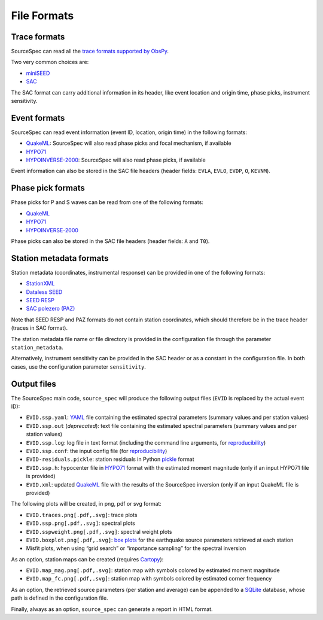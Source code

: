 .. _file_formats:

############
File Formats
############

Trace formats
~~~~~~~~~~~~~

SourceSpec can read all the `trace formats supported by
ObsPy <https://docs.obspy.org/packages/autogen/obspy.core.stream.read.html>`__.

Two very common choices are:

-  `miniSEED`_
-  `SAC`_

The SAC format can carry additional information in its header, like
event location and origin time, phase picks, instrument sensitivity.

Event formats
~~~~~~~~~~~~~

SourceSpec can read event information (event ID, location, origin time)
in the following formats:

-  `QuakeML`_: SourceSpec will also read phase picks and focal mechanism,
   if available
-  `HYPO71`_
-  `HYPOINVERSE-2000`_: SourceSpec will also read phase picks, if available

Event information can also be stored in the SAC file headers (header
fields: ``EVLA``, ``EVLO``, ``EVDP``, ``O``, ``KEVNM``).

Phase pick formats
~~~~~~~~~~~~~~~~~~

Phase picks for P and S waves can be read from one of the following
formats:

-  `QuakeML`_
-  `HYPO71`_
-  `HYPOINVERSE-2000`_

Phase picks can also be stored in the SAC file headers (header fields:
``A`` and ``T0``).

Station metadata formats
~~~~~~~~~~~~~~~~~~~~~~~~

Station metadata (coordinates, instrumental response) can be provided in
one of the following formats:

-  `StationXML`_
-  `Dataless SEED`_
-  `SEED RESP`_
-  `SAC polezero (PAZ)`_

Note that SEED RESP and PAZ formats do not contain station coordinates,
which should therefore be in the trace header (traces in SAC format).

The station metadata file name or file directory is provided in the
configuration file through the parameter ``station_metadata``.

Alternatively, instrument sensitivity can be provided in the SAC header
or as a constant in the configuration file. In both cases, use the
configuration parameter ``sensitivity``.

Output files
~~~~~~~~~~~~

The SourceSpec main code, ``source_spec`` will produce the following
output files (``EVID`` is replaced by the actual event ID):

-  ``EVID.ssp.yaml``: `YAML`_ file containing the estimated spectral parameters
   (summary values and per station values)
-  ``EVID.ssp.out`` (*deprecated*): text file containing the estimated spectral
   parameters (summary values and per station values)
-  ``EVID.ssp.log``: log file in text format (including the command line
   arguments, for `reproducibility`_)
-  ``EVID.ssp.conf``: the input config file (for `reproducibility`_)
-  ``EVID-residuals.pickle``: station residuals in Python `pickle`_ format
-  ``EVID.ssp.h``: hypocenter file in `HYPO71`_ format with the estimated
   moment magnitude (only if an input HYPO71 file is provided)
-  ``EVID.xml``: updated `QuakeML`_ file with the results of the SourceSpec
   inversion (only if an input QuakeML file is provided)

The following plots will be created, in png, pdf or svg format:

-  ``EVID.traces.png[.pdf,.svg]``: trace plots
-  ``EVID.ssp.png[.pdf,.svg]``: spectral plots
-  ``EVID.sspweight.png[.pdf,.svg]``: spectral weight plots
-  ``EVID.boxplot.png[.pdf,.svg]``: `box plots`_ for the earthquake source
   parameters retrieved at each station
-  Misfit plots, when using “grid search” or “importance sampling” for
   the spectral inversion

As an option, station maps can be created (requires `Cartopy`_):

-  ``EVID.map_mag.png[.pdf,.svg]``: station map with symbols colored by
   estimated moment magnitude
-  ``EVID.map_fc.png[.pdf,.svg]``: station map with symbols colored by
   estimated corner frequency

As an option, the retrieved source parameters (per station and average)
can be appended to a `SQLite`_ database, whose path is defined in the
configuration file.

Finally, always as an option, ``source_spec`` can generate a report in
HTML format.

.. File format links:
.. _miniSEED: http://ds.iris.edu/ds/nodes/dmc/data/formats/miniseed/
.. _SAC: https://ds.iris.edu/ds/support/faq/17/sac-file-format/
.. _QuakeML: https://quake.ethz.ch/quakeml/
.. _HYPO71: https://pubs.er.usgs.gov/publication/ofr72224
.. _HYPOINVERSE-2000: https://pubs.er.usgs.gov/publication/ofr02171
.. _StationXML: http://docs.fdsn.org/projects/stationxml/en/latest/
.. _Dataless SEED: https://ds.iris.edu/ds/nodes/dmc/data/formats/dataless-seed/
.. _SEED resp: https://ds.iris.edu/ds/nodes/dmc/data/formats/resp/
.. _SAC polezero (PAZ): https://www.jakewalter.net/sacresponse.html
.. _pickle: https://docs.python.org/3/library/pickle.html
.. _Cartopy: https://scitools.org.uk/cartopy/docs/latest
.. _SQLite: https://www.sqlite.org
.. _YAML: https://yaml.org

.. Method links:
.. _reproducibility: https://en.wikipedia.org/wiki/Reproducibility
.. _box plots: https://en.wikipedia.org/wiki/Box_plot